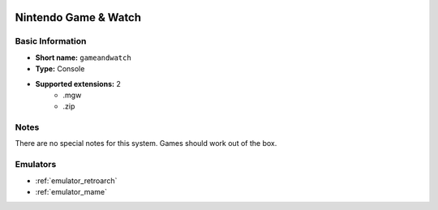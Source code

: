 .. image:: /global/assets/systems/gameandwatch-photo.png
	:width: 25%

.. image:: /global/assets/systems/gameandwatch-logo.png
	:width: 73%

.. _system_gameandwatch:

Nintendo Game & Watch
=====================

Basic Information
~~~~~~~~~~~~~~~~~
- **Short name:** ``gameandwatch``
- **Type:** Console
- **Supported extensions:** 2
	- .mgw
	- .zip

Notes
~~~~~

There are no special notes for this system. Games should work out of the box.

Emulators
~~~~~~~~~
- :ref:`emulator_retroarch`
- :ref:`emulator_mame`